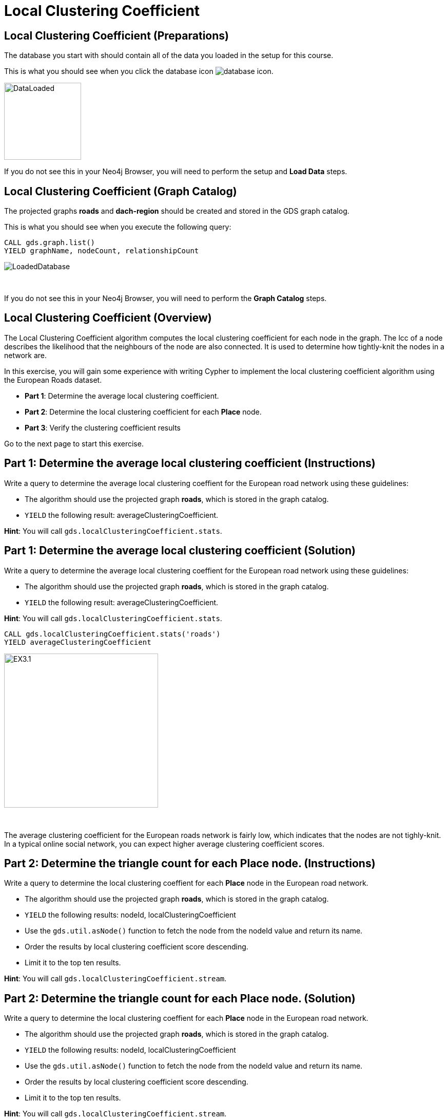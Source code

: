 = Local Clustering Coefficient
:icons: font

== Local Clustering Coefficient (Preparations)

The database you start with should contain all of the data you loaded in the setup for this course.

This is what you should see when you click the database icon image:database-icon.png[].

image::DataLoaded.png[DataLoaded,width=150]

If you do not see this in your Neo4j Browser, you will need to perform the setup  and *Load Data* steps.

== Local Clustering Coefficient (Graph Catalog)

The projected graphs *roads* and *dach-region* should be created and stored in the GDS graph catalog.

This is what you should see when you execute the following query:

[source, cypher]
----
CALL gds.graph.list()
YIELD graphName, nodeCount, relationshipCount
----

image::LoadedRoadsGraph.png[LoadedDatabase]

{nbsp} +

If you do not see this in your Neo4j Browser, you will need to perform the *Graph Catalog* steps.

== Local Clustering Coefficient (Overview)

The Local Clustering Coefficient algorithm computes the local clustering coefficient for each node in the graph.
The lcc of a node describes the likelihood that the neighbours of the node are also connected.
It is used to determine how tightly-knit the nodes in a network are.

In this exercise, you will gain some experience with writing Cypher to implement the local clustering coefficient algorithm using the European Roads dataset.

* *Part 1*: Determine the average local clustering coefficient.
* *Part 2*: Determine the local clustering coefficient for each *Place* node.
* *Part 3*: Verify the clustering coefficient results

Go to the next page to start this exercise.

== Part 1: Determine the average local clustering coefficient (Instructions)

Write a query to determine the average local clustering coeffient for the European road network using these guidelines:

* The algorithm should use the projected graph *roads*, which is stored in the graph catalog.
* `YIELD` the following result: averageClusteringCoefficient.

*Hint*: You will call `gds.localClusteringCoefficient.stats`.

== Part 1: Determine the average local clustering coefficient (Solution)

Write a query to determine the average local clustering coeffient for the European road network using these guidelines:

* The algorithm should use the projected graph *roads*, which is stored in the graph catalog.
* `YIELD` the following result: averageClusteringCoefficient.

*Hint*: You will call `gds.localClusteringCoefficient.stats`.

[source, cypher]
----
CALL gds.localClusteringCoefficient.stats('roads')
YIELD averageClusteringCoefficient
----

[.thumb]
image::EXLCC.1.png[EX3.1,width=300]

{nbsp} +

The average clustering coefficient for the European roads network is fairly low, which indicates that the nodes are not tighly-knit.
In a typical online social network, you can expect higher average clustering coefficient scores.

== Part 2: Determine the triangle count for each *Place* node. (Instructions)

Write a query to determine the local clustering coeffient for each *Place* node in the European road network.

* The algorithm should use the projected graph *roads*, which is stored in the graph catalog.
* `YIELD` the following results: nodeId, localClusteringCoefficient
* Use the `gds.util.asNode()` function to fetch the node from the nodeId value and return its name.
* Order the results by local clustering coefficient score descending.
* Limit it to the top ten results.

*Hint*: You will call `gds.localClusteringCoefficient.stream`.

== Part 2: Determine the triangle count for each Place node. (Solution)

Write a query to determine the local clustering coeffient for each *Place* node in the European road network.

* The algorithm should use the projected graph *roads*, which is stored in the graph catalog.
* `YIELD` the following results: nodeId, localClusteringCoefficient
* Use the `gds.util.asNode()` function to fetch the node from the nodeId value and return its name.
* Order the results by local clustering coefficient score descending.
* Limit it to the top ten results.

*Hint*: You will call `gds.localClusteringCoefficient.stream`.

[source, cypher]
----
CALL gds.localClusteringCoefficient.stream('roads')
YIELD nodeId, localClusteringCoefficient
RETURN gds.util.asNode(nodeId).name AS place, localClusteringCoefficient
ORDER BY localClusteringCoefficient DESC
LIMIT 10
----

[.thumb]
image::EXLCC.2.png[EXLCC.2.2,width=300]

{nbsp} +

A node has a maximum value of local clustering coefficient(1), when each its neighbours has a connection to all the other neighbours. 

== Part 3: Verify the clustering coefficient results. (Instructions)

Let's confirm that the clustering coefficient score of 1 for the *Bradford* node is correct.

Write a query to match *Bradford* and its neighbours.
Include connections between neighbours.

*Hint*: Use the variable-length pattern matching.

== Part 3: Verify the clustering coefficient results. (Solution)

Let's confirm that the clustering coefficient score of 1 for the *Bradford* node is correct.

Write a query to match *Bradford* and its neighbours.
Include connections between neighbours.

*Hint*: Use the variable-length pattern matching.

Here is the solution code:

[source, cypher]
----
MATCH path=(p:Place{name:'Bradford'})-[*..2]-(neighbour)
WHERE (p)--(neighbour)
RETURN path
----

The results should be:

[.thumb]
image::EXLCC.3.png[EX3.3,width=300]

{nbsp} +

Bradford belongs to a single triangle and has no other connections.
This confirms that the correct clustering coefficient score for the Bradford node is indeed 1.

== Local Clustering Coefficient: Taking it further

. Try using the write mode of the algorithm.
. Try different configuration values.

== Local Clustering Coefficient (Summary)

In this exercise, you gained some experience with writing Cypher to implement the Local Clustering coefficient algorithm to return the clustering coefficient for the *Place* nodes of the European Roads dataset.


ifdef::env-guide[]
pass:a[<a play-topic='{guides}/PageRank.html'>Continue to Exercise: PageRank</a>]
endif::[]
